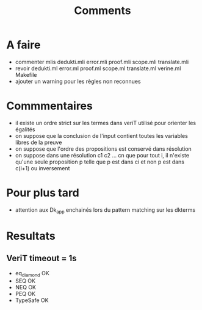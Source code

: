#+Title: Comments

* A faire
 - commenter mlis
   dedukti.mli
   error.mli
   proof.mli
   scope.mli
   translate.mli
 - revoir 
   dedukti.ml
   error.ml
   proof.ml
   scope.ml
   translate.ml
   verine.ml
   Makefile
 - ajouter un warning pour les règles non reconnues

* Commmentaires
 - il existe un ordre strict sur les termes dans veriT 
   utilisé pour orienter les égalités
 - on suppose que la conclusion de l'input contient 
   toutes les variables libres de la preuve
 - on suppose que l'ordre des propositions est conservé 
   dans résolution
 - on suppose dans une résolution c1 c2 ... cn que pour tout i, 
   il n'existe qu'une seule proposition p telle que 
   p est dans ci et non p est dans c(i+1) ou inversement

* Pour plus tard
 - attention aux Dk_app enchainés lors du pattern matching sur les dkterms
* Resultats
** VeriT timeout = 1s
 - eq_diamond OK
 - SEQ OK
 - NEQ OK
 - PEQ OK
 - TypeSafe OK
